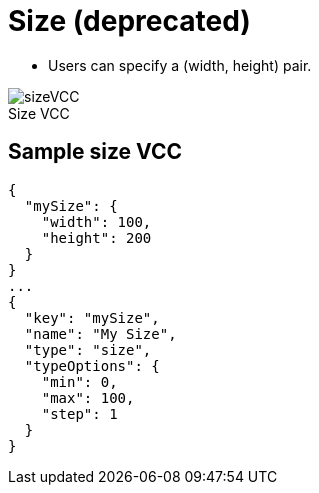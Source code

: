 = Size (deprecated)
:page-slug: size
:page-description: Standard VCC for specifying a (width, height) pair.
:figure-caption!:

* Users can
//tag::description[]
specify a (width, height) pair.
//end::description[]

image::sizeVCC.png[title="Size VCC"]

== Sample size VCC

[source,json]
----
{
  "mySize": {
    "width": 100,
    "height": 200
  }
}
...
{
  "key": "mySize",
  "name": "My Size",
  "type": "size",
  "typeOptions": {
    "min": 0,
    "max": 100,
    "step": 1
  }
}
----
